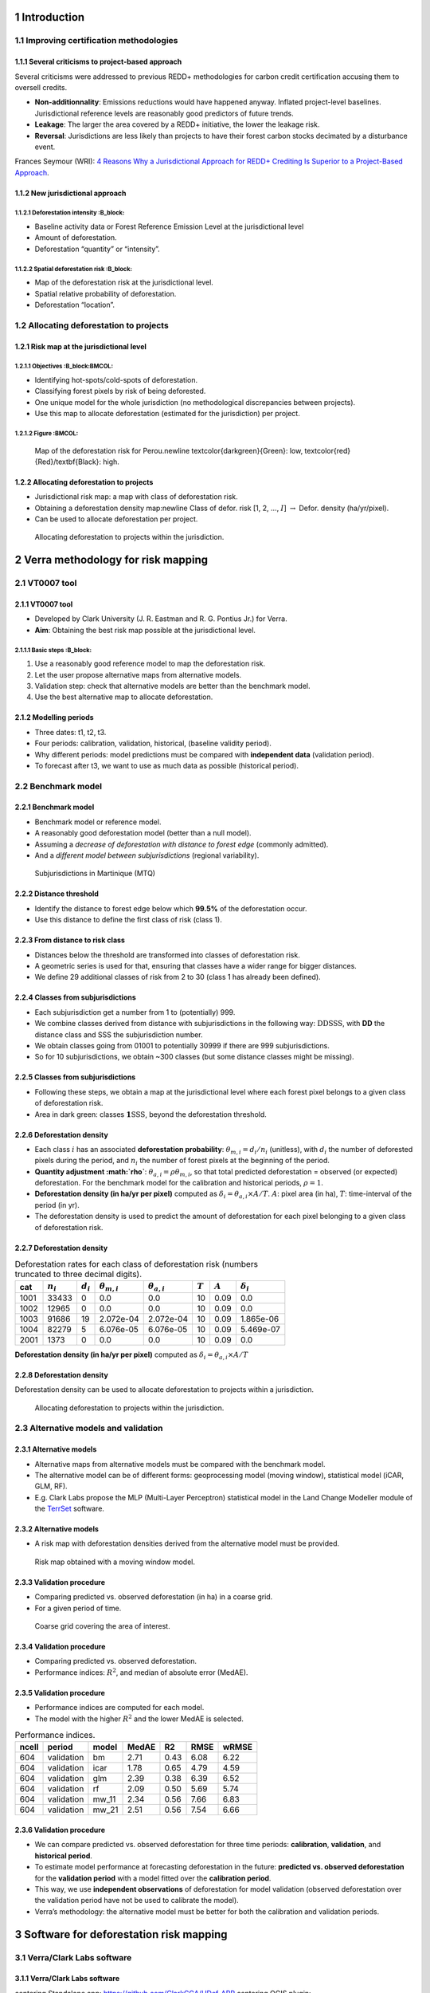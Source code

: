 




1 Introduction
--------------

1.1 Improving certification methodologies
~~~~~~~~~~~~~~~~~~~~~~~~~~~~~~~~~~~~~~~~~

1.1.1 Several criticisms to project-based approach
^^^^^^^^^^^^^^^^^^^^^^^^^^^^^^^^^^^^^^^^^^^^^^^^^^

Several criticisms were addressed to previous REDD+ methodologies for carbon credit certification accusing them to oversell credits.

- **Non-additionnality**: Emissions reductions would have happened anyway. Inflated project-level baselines. Jurisdictional reference levels are reasonably good predictors of future trends.

- **Leakage**: The larger the area covered by a REDD+ initiative, the lower the leakage risk.

- **Reversal**: Jurisdictions are less likely than projects to have their forest carbon stocks decimated by a disturbance event.

Frances Seymour (WRI): `4 Reasons Why a Jurisdictional Approach for REDD+ Crediting Is Superior to a Project-Based Approach <https://www.wri.org/insights/insider-4-reasons-why-jurisdictional-approach-redd-crediting-superior-project-based>`_.

1.1.2 New jurisdictional approach
^^^^^^^^^^^^^^^^^^^^^^^^^^^^^^^^^

1.1.2.1 Deforestation intensity :B_block:
:::::::::::::::::::::::::::::::

- Baseline activity data or Forest Reference Emission Level at the jurisdictional level

- Amount of deforestation.

- Deforestation “quantity” or “intensity”.

1.1.2.2 Spatial deforestation risk :B_block:
::::::::::::::::::::::::::::::::::

- Map of the deforestation risk at the jurisdictional level.

- Spatial relative probability of deforestation.

- Deforestation “location”.

1.2 Allocating deforestation to projects
~~~~~~~~~~~~~~~~~~~~~~~~~~~~~~~~~~~~~~~~

1.2.1 Risk map at the jurisdictional level
^^^^^^^^^^^^^^^^^^^^^^^^^^^^^^^^^^^^^^^^^^

1.2.1.1 Objectives :B_block:BMCOL:
::::::::::::::::::

- Identifying hot-spots/cold-spots of deforestation.

- Classifying forest pixels by risk of being deforested.

- One unique model for the whole jurisdiction (no methodological discrepancies between projects).

- Use this map to allocate deforestation (estimated for the jurisdiction) per project.

1.2.1.2 Figure :BMCOL:
::::::::::::::

.. figure:: figs/prob_PER.png

    Map of the deforestation risk for Perou.\newline \textcolor{darkgreen}{Green}: low, \textcolor{red}{Red}/\textbf{Black}: high.

1.2.2 Allocating deforestation to projects
^^^^^^^^^^^^^^^^^^^^^^^^^^^^^^^^^^^^^^^^^^

- Jurisdictional risk map: a map with class of deforestation risk.

- Obtaining a deforestation density map:\newline Class of defor. risk [1, 2, ..., :math:`I`] :math:`\rightarrow` Defor. density (ha/yr/pixel).

- Can be used to allocate deforestation per project.

.. figure:: figs/get_started/allocation.png

    Allocating deforestation to projects within the jurisdiction.

2 Verra methodology for risk mapping
------------------------------------

2.1 VT0007 tool
~~~~~~~~~~~~~~~

2.1.1 VT0007 tool
^^^^^^^^^^^^^^^^^

- Developed by Clark University (J. R. Eastman and R. G. Pontius Jr.) for Verra.

- **Aim**: Obtaining the best risk map possible at the jurisdictional level.

2.1.1.1 Basic steps :B_block:
:::::::::::::::::::

1. Use a reasonably good reference model to map the deforestation risk.

2. Let the user propose alternative maps from alternative models.

3. Validation step: check that alternative models are better than the benchmark model.

4. Use the best alternative map to allocate deforestation.

2.1.2 Modelling periods
^^^^^^^^^^^^^^^^^^^^^^^

.. image:: figs/get_started/periods.png

- Three dates: t1, t2, t3.

- Four periods: calibration, validation, historical, (baseline validity period).

- Why different periods: model predictions must be compared with **independent data** (validation period).

- To forecast after t3, we want to use as much data as possible (historical period).

2.2 Benchmark model
~~~~~~~~~~~~~~~~~~~

2.2.1 Benchmark model
^^^^^^^^^^^^^^^^^^^^^

- Benchmark model or reference model.

- A reasonably good deforestation model (better than a null model).

- Assuming a *decrease of deforestation with distance to forest edge* (commonly admitted).

- And a *different model between subjurisdictions* (regional variability).

.. figure:: figs/subj.png

    Subjurisdictions in Martinique (MTQ)

2.2.2 Distance threshold
^^^^^^^^^^^^^^^^^^^^^^^^

- Identify the distance to forest edge below which **99.5%** of the deforestation occur.

- Use this distance to define the first class of risk (class 1).

.. image:: figs/get_started/perc_dist.png

2.2.3 From distance to risk class
^^^^^^^^^^^^^^^^^^^^^^^^^^^^^^^^^

- Distances below the threshold are transformed into classes of deforestation risk.

- A geometric series is used for that, ensuring that classes have a wider range for bigger distances.

- We define 29 additional classes of risk from 2 to 30 (class 1 has already been defined).

.. image:: figs/dist_class.png

2.2.4 Classes from subjurisdictions
^^^^^^^^^^^^^^^^^^^^^^^^^^^^^^^^^^^

- Each subjurisdiction get a number from 1 to (potentially) 999.

- We combine classes derived from distance with subjurisdictions in the following way: :math:`\textbf{DD}\text{SSS}`, with **DD** the distance class and SSS the subjurisdiction number.

- We obtain classes going from 01001 to potentially 30999 if there are 999 subjurisdictions.

- So for 10 subjurisdictions, we obtain ~300 classes (but some distance classes might be missing).

2.2.5 Classes from subjurisdictions
^^^^^^^^^^^^^^^^^^^^^^^^^^^^^^^^^^^

- Following these steps, we obtain a map at the jurisdictional level where each forest pixel belongs to a given class of deforestation risk.

- Area in dark green: classes :math:`\mathbf{1}\text{SSS}`, beyond the deforestation threshold.

.. image:: figs/prob_bm_t1_legend.png

.. image:: figs/prob_bm_t1.png

2.2.6 Deforestation density
^^^^^^^^^^^^^^^^^^^^^^^^^^^

- Each class :math:`i` has an associated **deforestation probability**: :math:`\theta_{m,i} = d_{i} / n_{i}` (unitless), with :math:`d_{i}` the number of deforested pixels during the period, and :math:`n_{i}` the number of forest pixels at the beginning of the period.

- **Quantity adjustment :math:`\rho`**: :math:`\theta_{a,i} = \rho \theta_{m,i}`, so that total predicted deforestation = observed (or expected) deforestation. For the benchmark model for the calibration and historical periods, :math:`\rho=1`.

- **Deforestation density (in ha/yr per pixel)** computed as :math:`\delta_{i} = \theta_{a,i} \times A / T`. :math:`A`: pixel area (in ha), :math:`T`: time-interval of the period (in yr).

- The deforestation density is used to predict the amount of deforestation for each pixel belonging to a given class of deforestation risk.

2.2.7 Deforestation density
^^^^^^^^^^^^^^^^^^^^^^^^^^^

.. table:: Deforestation rates for each class of deforestation risk (numbers truncated to three decimal digits).
    :name: tab-defrate

    +------+-------------+-------------+----------------------+----------------------+-----------+-----------+--------------------+
    |  cat | :math:`n_i` | :math:`d_i` | :math:`\theta_{m,i}` | :math:`\theta_{a,i}` | :math:`T` | :math:`A` | :math:`\delta_{i}` |
    +======+=============+=============+======================+======================+===========+===========+====================+
    | 1001 |       33433 |           0 |                  0.0 |                  0.0 |        10 |      0.09 |                0.0 |
    +------+-------------+-------------+----------------------+----------------------+-----------+-----------+--------------------+
    | 1002 |       12965 |           0 |                  0.0 |                  0.0 |        10 |      0.09 |                0.0 |
    +------+-------------+-------------+----------------------+----------------------+-----------+-----------+--------------------+
    | 1003 |       91686 |          19 |            2.072e-04 |            2.072e-04 |        10 |      0.09 |          1.865e-06 |
    +------+-------------+-------------+----------------------+----------------------+-----------+-----------+--------------------+
    | 1004 |       82279 |           5 |            6.076e-05 |            6.076e-05 |        10 |      0.09 |          5.469e-07 |
    +------+-------------+-------------+----------------------+----------------------+-----------+-----------+--------------------+
    | 2001 |        1373 |           0 |                  0.0 |                  0.0 |        10 |      0.09 |                0.0 |
    +------+-------------+-------------+----------------------+----------------------+-----------+-----------+--------------------+

**Deforestation density (in ha/yr per pixel)** computed as :math:`\delta_{i} = \theta_{a,i} \times A / T`

2.2.8 Deforestation density
^^^^^^^^^^^^^^^^^^^^^^^^^^^

Deforestation density can be used to allocate deforestation to projects within a jurisdiction.

.. figure:: figs/get_started/allocation.png

    Allocating deforestation to projects within the jurisdiction.

2.3 Alternative models and validation
~~~~~~~~~~~~~~~~~~~~~~~~~~~~~~~~~~~~~

2.3.1 Alternative models
^^^^^^^^^^^^^^^^^^^^^^^^

- Alternative maps from alternative models must be compared with the benchmark model.

- The alternative model can be of different forms: geoprocessing model (moving window), statistical model (iCAR, GLM, RF).

- E.g. Clark Labs propose the MLP (Multi-Layer Perceptron) statistical model in the Land Change Modeller module of the `TerrSet <https://clarklabs.org/terrset/>`_ software.

2.3.2 Alternative models
^^^^^^^^^^^^^^^^^^^^^^^^

- A risk map with deforestation densities derived from the alternative model must be provided.

.. figure:: figs/prob_mw_11_t1.png

    Risk map obtained with a moving window model.

2.3.3 Validation procedure
^^^^^^^^^^^^^^^^^^^^^^^^^^

- Comparing predicted vs. observed deforestation (in ha) in a coarse grid.

- For a given period of time.

.. figure:: figs/grid.png

    Coarse grid covering the area of interest.

2.3.4 Validation procedure
^^^^^^^^^^^^^^^^^^^^^^^^^^

- Comparing predicted vs. observed deforestation.

- Performance indices: :math:`R^2`, and median of absolute error (MedAE).

.. image:: figs/get_started/pred_obs_icar_validation_50.png

2.3.5 Validation procedure
^^^^^^^^^^^^^^^^^^^^^^^^^^

- Performance indices are computed for each model.

- The model with the higher :math:`R^2` and the lower MedAE is selected.

.. table:: Performance indices.
    :name: tab-indices

    +-------+------------+--------+-------+------+------+-------+
    | ncell | period     | model  | MedAE |   R2 | RMSE | wRMSE |
    +=======+============+========+=======+======+======+=======+
    |   604 | validation | bm     |  2.71 | 0.43 | 6.08 |  6.22 |
    +-------+------------+--------+-------+------+------+-------+
    |   604 | validation | icar   |  1.78 | 0.65 | 4.79 |  4.59 |
    +-------+------------+--------+-------+------+------+-------+
    |   604 | validation | glm    |  2.39 | 0.38 | 6.39 |  6.52 |
    +-------+------------+--------+-------+------+------+-------+
    |   604 | validation | rf     |  2.09 | 0.50 | 5.69 |  5.74 |
    +-------+------------+--------+-------+------+------+-------+
    |   604 | validation | mw\_11 |  2.34 | 0.56 | 7.66 |  6.83 |
    +-------+------------+--------+-------+------+------+-------+
    |   604 | validation | mw\_21 |  2.51 | 0.56 | 7.54 |  6.66 |
    +-------+------------+--------+-------+------+------+-------+

2.3.6 Validation procedure
^^^^^^^^^^^^^^^^^^^^^^^^^^

.. _tab-periods:

.. image:: figs/periods.png

- We can compare predicted vs. observed deforestation for three time periods: **calibration**, **validation**, and **historical period**.

- To estimate model performance at forecasting deforestation in the future: **predicted vs. observed deforestation** for the **validation period** with a model fitted over the **calibration period**.

- This way, we use **independent observations** of deforestation for model validation (observed deforestation over the validation period have not be used to calibrate the model).

- Verra’s methodology: the alternative model must be better for both the calibration and validation periods.

3 Software for deforestation risk mapping
-----------------------------------------

3.1 Verra/Clark Labs software
~~~~~~~~~~~~~~~~~~~~~~~~~~~~~

3.1.1 Verra/Clark Labs software
^^^^^^^^^^^^^^^^^^^^^^^^^^^^^^^

.. image:: figs/verra_tool.png

\centering Standalone app: `https://github.com/ClarkCGA/UDef-ARP <https://github.com/ClarkCGA/UDef-ARP>`_ 
\centering QGIS plugin: `https://github.com/ClarkCGA/UDef-ARP-Plugin <https://github.com/ClarkCGA/UDef-ARP-Plugin>`_

3.1.2 Verra/Clark Labs software
^^^^^^^^^^^^^^^^^^^^^^^^^^^^^^^

.. image:: figs/verra_tool.png

- User must provide rasters: forest cover change, distance to forest edge at several dates, subjurisdictional borders, alternative risk maps at several dates.

- Using this data, the UDef-ARP provides the basis:

  - for developing a benchmark model.

  - for comparing the benchmark and alternative models.

3.1.3 Limitations
^^^^^^^^^^^^^^^^^

- No tool to help prepare the data.

- No tool to help develop the **alternative models**.

- Windows only (at the moment).

- Require a computer with high RAM for large jurisdiction: all rasters are stored in RAM during processing. Therefore, large jurisdictions will **require substantial RAM allocations** (e.g., 64Gb).

- Use of Float data for risk maps with deforestation density (ha/pixel/yr): **large space on disk**.

- Documentation in English only, **no translations available**.

- Recent tool, some feedbacks from users (e.g. Fronterra): `Post 1 <https://www.linkedin.com/posts/fron-terra_forest-carbon-climatechange-activity-7179166090042732544-YnAK?utm_source=share&utm_medium=member_desktop>`_, `Post 2 <https://www.linkedin.com/posts/fron-terra_forest-carbon-climatechange-activity-7179721587267371008-PRXr?utm_source=share&utm_medium=member_desktop>`_, `Post 3 <https://www.linkedin.com/posts/fron-terra_carbon-climatechange-verra-activity-7180971577746862080-rolc?utm_source=share&utm_medium=member_desktop>`_.

3.2 Existing software for alternative models
~~~~~~~~~~~~~~~~~~~~~~~~~~~~~~~~~~~~~~~~~~~~

3.2.1 Existing software for alternative models
^^^^^^^^^^^^^^^^^^^^^^^^^^^^^^^^^^^^^^^^^^^^^^

- `Dinamica EGO <https://csr.ufmg.br/dinamica/>`_: Universidade Federal de Minas Gerais, Brazil.

- `Land Change Modeler <https://clarklabs.org/terrset/land-change-modeler/>`_: Clark Labs, Clark University, Worcester, USA.

- `CLUE <https://www.environmentalgeography.nl/site/data-models/data/clue-model/>`_: Institute for Environmental Studies, Vrije Universiteit, Amsterdam, Netherlands .

**Great programs** with many applications. Many scientific studies, published in a large number of scientific articles, have used these programs.

3.3 Limitations
~~~~~~~~~~~~~~~

3.3.1 Limitations
^^^^^^^^^^^^^^^^^

- Not all are open source (e.g. Dinamica EGO and LCM): **transparency**.

- Not all are free (e.g. LCM): but discount for student and developing countries.

- Not all allow scripting (e.g. LCM, CLUE): **reproducibility**.

- Might not work with high resolution (<= 30 m) rasters on large jurisdictions (country scale).

- Limited number of statistical models for modelling land use change: limited accuracy and over-fitting.

See **Vieilledent et al.** 2021, *JOSS*, doi: `10.21105/joss.02975 <https://doi.org/10.21105/joss.02975>`_ for more details.

3.3.2 Limitations
^^^^^^^^^^^^^^^^^

- Verra’s methodology includes **several steps** (calibration, validation, forecast), which must be **repeated** (model, period).

- It must be possible to follow Verra’s methodology with one of these programs (given some requirements, such as high RAM computer).

- But it would require a lot of work for the user to adapt the use of the program to Verra’s methodology (e.g. validation step with coarse grid).

- **Note**: in the documentation for UDef-ARP, Clark Labs indicates plans to offer a utility to facilitate the creation of vulnerability maps for alternative models in the near future.

4 Conclusion
------------

4.1 A not so simple methodology
~~~~~~~~~~~~~~~~~~~~~~~~~~~~~~~

4.1.1 Summary
^^^^^^^^^^^^^

- We need a **map of the deforestation risk** at the **jurisdictional level**.

- Deforestation risk: **deforestation density** in ha/pixel/yr.

- This map should be better than the map derived from the benchmark model.

- The best map will be used to **allocate deforestation** to projects within the jurisdiction.

4.1.2 A not so simple methodology
^^^^^^^^^^^^^^^^^^^^^^^^^^^^^^^^^

- Risk map must be obtained following Verra/Clark Labs methodology.

- The methodology was developed with simplicity in mind.

- But modelling deforestation is inherently complicated and model comparison and validation require a minimal number of steps.

- This makes hard to develop an alternative model better than the benchmark model using existing tools.

4.2 Need for an integrative tool: deforisk QGIS plugin
~~~~~~~~~~~~~~~~~~~~~~~~~~~~~~~~~~~~~~~~~~~~~~~~~~~~~~

4.2.1 Need for an integrative tool: the deforisk QGIS plugin
^^^^^^^^^^^^^^^^^^^^^^^^^^^^^^^^^^^^^^^^^^^^^^^^^^^^^^^^^^^^

- A utility to facilitate the creation of risk maps for alternative models is needed.

- Specificities:

  - **Integrative**: all the steps of Verra’s methodology (benchmark model, alternative models, validation, allocation).

  - **Accuracy**: high accuracy for forecasting deforestation.

  - **Easy to use**: simple interface with documentation.

  - **Transparent and reproducible**: using open-source software (important for carbon/biodiversity credit certification).

4.2.1.1 Text :BMCOL:
::::::::::::

- Cirad and FAO have worked at developing the ``deforisk`` QGIS plugin to meet these objectives: `https://ecology.ghislainv.fr/deforisk-qgis-plugin <https://ecology.ghislainv.fr/deforisk-qgis-plugin>`_

4.2.1.2 Image :BMCOL:
:::::::::::::

.. image:: figs/logo-deforisk.png
